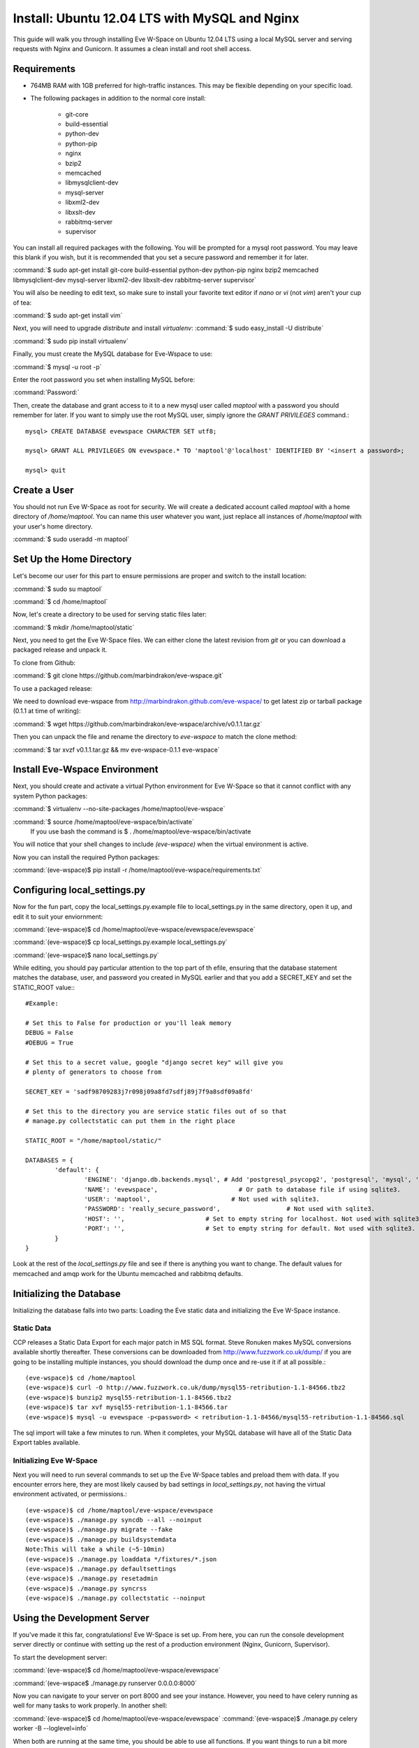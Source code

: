Install: Ubuntu 12.04 LTS with MySQL and Nginx
==============================================

This guide will walk you through installing Eve W-Space on Ubuntu 12.04 LTS using a local MySQL server and serving requests with Nginx and Gunicorn. It assumes a clean install and root shell access.

Requirements
------------
* 764MB RAM with 1GB preferred for high-traffic instances. This may be flexible depending on your specific load.
* The following packages in addition to the normal core install:
  
    * git-core 
    * build-essential
    * python-dev
    * python-pip
    * nginx
    * bzip2
    * memcached
    * libmysqlclient-dev
    * mysql-server
    * libxml2-dev
    * libxslt-dev
    * rabbitmq-server
    * supervisor

You can install all required packages with the following. You will be prompted for a mysql root password. You may leave this blank if you wish, but it is recommended that you set a secure password and remember it for later.

:command:`$ sudo apt-get install git-core build-essential python-dev python-pip nginx bzip2 memcached libmysqlclient-dev mysql-server libxml2-dev libxslt-dev rabbitmq-server supervisor`

You will also be needing to edit text, so make sure to install your favorite text editor if *nano* or *vi* (not *vim*) aren't your cup of tea:

:command:`$ sudo apt-get install vim` 

Next, you will need to upgrade *distribute* and install *virtualenv*:
:command:`$ sudo easy_install -U distribute`

:command:`$ sudo pip install virtualenv`

Finally, you must create the MySQL database for Eve-Wspace to use:

:command:`$ mysql -u root -p`

Enter the root password you set when installing MySQL before:

:command:`Password:`

Then, create the database and grant access to it to a new mysql user called *maptool* with a password you should remember for later. If you want to simply use the root MySQL user, simply ignore the *GRANT PRIVILEGES* command.::

    mysql> CREATE DATABASE evewspace CHARACTER SET utf8;

    mysql> GRANT ALL PRIVILEGES ON evewspace.* TO 'maptool'@'localhost' IDENTIFIED BY '<insert a password>;

    mysql> quit

Create a User
-------------

You should not run Eve W-Space as root for security. We will create a dedicated account called *maptool* with a home directory of */home/maptool*. You can name this user whatever you want, just replace all instances of */home/maptool* with your user's home directory.

:command:`$ sudo useradd -m maptool`

Set Up the Home Directory
-------------------------

Let's become our user for this part to ensure permissions are proper and switch to the install location:

:command:`$ sudo su maptool`

:command:`$ cd /home/maptool`

Now, let's create a directory to be used for serving static files later:

:command:`$ mkdir /home/maptool/static`

Next, you need to get the Eve W-Space files. We can either clone the latest revision from *git* or you can download a packaged release and unpack it.

To clone from Github:

:command:`$ git clone https://github.com/marbindrakon/eve-wspace.git`

To use a packaged release:

We need to download eve-wspace from http://marbindrakon.github.com/eve-wspace/ to get latest zip or tarball package (0.1.1 at time of writing):
	
:command:`$ wget https://github.com/marbindrakon/eve-wspace/archive/v0.1.1.tar.gz`

Then you can unpack the file and rename the directory to *eve-wspace* to match the clone method:

:command:`$ tar xvzf v0.1.1.tar.gz && mv eve-wspace-0.1.1 eve-wspace`

Install Eve-Wspace Environment
------------------------------

Next, you should create and activate a virtual Python environment for Eve W-Space so that it cannot conflict with any system Python packages: 

:command:`$ virtualenv --no-site-packages /home/maptool/eve-wspace`

:command:`$ source /home/maptool/eve-wspace/bin/activate`
	If you use bash the command is $ . /home/maptool/eve-wspace/bin/activate

You will notice that your shell changes to include *(eve-wspace)* when the virtual environment is active.

Now you can install the required Python packages:

:command:`(eve-wspace)$ pip install -r /home/maptool/eve-wspace/requirements.txt`

Configuring local_settings.py
-----------------------------

Now for the fun part, copy the local_settings.py.example file to local_settings.py in the same directory, open it up, and edit it to suit your enviornment:

:command:`(eve-wspace)$ cd /home/maptool/eve-wspace/evewspace/evewspace`

:command:`(eve-wspace)$ cp local_settings.py.example local_settings.py`

:command:`(eve-wspace)$ nano local_settings.py`

While editing, you should pay particular attention to the top part of th efile, ensuring that the database statement matches the database, user, and password you created in MySQL earlier and that you add a SECRET_KEY and set the STATIC_ROOT value:::

    #Example:

    # Set this to False for production or you'll leak memory
    DEBUG = False
    #DEBUG = True

    # Set this to a secret value, google "django secret key" will give you
    # plenty of generators to choose from

    SECRET_KEY = 'sadf98709283j7r098j09a8fd7sdfj89j7f9a8sdf09a8fd'

    # Set this to the directory you are service static files out of so that
    # manage.py collectstatic can put them in the right place

    STATIC_ROOT = "/home/maptool/static/"

    DATABASES = {
            'default': {
                    'ENGINE': 'django.db.backends.mysql', # Add 'postgresql_psycopg2', 'postgresql', 'mysql', 'sqlite3' or 'oracle'.
                    'NAME': 'evewspace',                      # Or path to database file if using sqlite3.
                    'USER': 'maptool',                      # Not used with sqlite3.
                    'PASSWORD': 'really_secure_password',                  # Not used with sqlite3.
                    'HOST': '',                      # Set to empty string for localhost. Not used with sqlite3.
                    'PORT': '',                      # Set to empty string for default. Not used with sqlite3.
            }
    }

Look at the rest of the *local_settings.py* file and see if there is anything you want to change. The default values for memcached and amqp work for the Ubuntu memcached and rabbitmq defaults.

Initializing the Database
-------------------------

Initializing the database falls into two parts: Loading the Eve static data and initializing the Eve W-Space instance.

Static Data
^^^^^^^^^^^

CCP releases a Static Data Export for each major patch in MS SQL format. Steve Ronuken makes MySQL conversions available shortly thereafter. These conversions can be downloaded from http://www.fuzzwork.co.uk/dump/ if you are going to be installing multiple instances, you should download the dump once and re-use it if at all possible.::

    (eve-wspace)$ cd /home/maptool
    (eve-wspace)$ curl -O http://www.fuzzwork.co.uk/dump/mysql55-retribution-1.1-84566.tbz2
    (eve-wspace)$ bunzip2 mysql55-retribution-1.1-84566.tbz2
    (eve-wspace)$ tar xvf mysql55-retribution-1.1-84566.tar
    (eve-wspace)$ mysql -u evewspace -p<password> < retribution-1.1-84566/mysql55-retribution-1.1-84566.sql

The sql import will take a few minutes to run. When it completes, your MySQL database will have all of the Static Data Export tables available.

Initializing Eve W-Space
^^^^^^^^^^^^^^^^^^^^^^^^

Next you will need to run several commands to set up the Eve W-Space tables and preload them with data. If you encounter errors here, they are most likely caused by bad settings in *local_settings.py*, not having the virtual environment activated, or permissions.::

    (eve-wspace)$ cd /home/maptool/eve-wspace/evewspace
    (eve-wspace)$ ./manage.py syncdb --all --noinput
    (eve-wspace)$ ./manage.py migrate --fake
    (eve-wspace)$ ./manage.py buildsystemdata
    Note:This will take a while (~5-10min)
    (eve-wspace)$ ./manage.py loaddata */fixtures/*.json
    (eve-wspace)$ ./manage.py defaultsettings
    (eve-wspace)$ ./manage.py resetadmin
    (eve-wspace)$ ./manage.py syncrss
    (eve-wspace)$ ./manage.py collectstatic --noinput

Using the Development Server
----------------------------

If you've made it this far, congratulations! Eve W-Space is set up. From here, you can run the console development server directly or continue with setting up the rest of a production environment (Nginx, Gunicorn, Supervisor).

To start the development server:

:command:`(eve-wspace)$ cd /home/maptool/eve-wspace/evewspace`

:command:`(eve-wspace$ ./manage.py runserver 0.0.0.0:8000`

Now you can navigate to your server on port 8000 and see your instance. However, you need to have celery running as well for many tasks to work properly. In another shell:

:command:`(eve-wspace)$ cd /home/maptool/eve-wspace/evewspace`
:command:`(eve-wspace)$ ./manage.py celery worker -B --loglevel=info`

When both are running at the same time, you should be able to use all functions. If you want things to run a bit more permanently, continue reading.

Setting Up a Production Stack
-----------------------------

To serve Eve W-Space in production, you should use a dedicated http daemon to serve static files and either serve the Eve W-Space application itself either through the http daemon itself (as with Apache's mod_wsgi setup) or through a seperate tool which the http daemon will proxy requests to. This guide follows the latter route.

Installing Gunicorn
^^^^^^^^^^^^^^^^^^^

This guide uses Gunicorn, a lightweight wsgi server written in Python to serve the Django app itself.

To install:

:command:`(eve-wspace)$ pip install gunicorn`

Configuring Supervisor
^^^^^^^^^^^^^^^^^^^^^^

Unless you want to run celery and gunicorn through the console in *screen* or *tmux*, you will want to daemonize them in some way. This guide uses supervisor, but there are many other options available.

At this point, you can log out of the maptool user and go back to our normal account:

:command:`(eve-wspace)$ deactivate`
:command:`$ exit`

You need to tell supervisor about the tools you want it to run, to do that, you need to create a config file in */etc/supervisor/conf.d* for gunicorn and celeryd:

:command:`$ sudo nano /etc/supervisor/conf.d/celeryd.conf`::

    [program:celeryd]
    command=python manage.py celery worker -B --loglevel=info
    directory=/home/maptool/eve-wspace/evewspace
    environment=PATH=/home/maptool/eve-wspace/bin
    user=maptool
    autostart=true
    autorestart=true
    redirect_stderr=True

:command:`$ sudo nano /etc/supervisor/conf.d/gunicorn.conf`::

    [program:gunicorn]
    command=gunicorn_django --workers=4 -b 0.0.0.0:8000 settings.py
    directory=/home/maptool/eve-wspace/evewspace/evewspace
    environment=PATH=/home/maptool/eve-wspace/bin
    user=maptool
    autostart=true
    autorestart=true
    redirect_stderr=True

To finish it off, you need to stop and then start supervisor to reload the config and start the services:

:command:`$ sudo service supervisor stop`
:command:`$ sudo service supervisor start`

And confirm that both started successfully:

:command:`$ sudo supervisorctl status`::

    celeryd                          RUNNING    pid 4335, uptime 33 days, 19:16:02
    gunicorn                         RUNNING    pid 4302, uptime 33 days, 19:16:03

If either are not in the RUNNING state, either examine the log files in */var/log/supervisor/celeryd-stdout-xxxxxxxxxx.log* and */var/log/supervisor/gunicorn-stdout-xxxxxxxx.log* or try running them interactively as discussed previously.

Configuring Nginx
^^^^^^^^^^^^^^^^^

Now that Eve W-Space itself is running, you need to get people to it. That's where Nginx comes into play. Configuring Nginx is as simple as filling in one config file, creatng a symlink, and reloading the daemon.

:command:`$ sudo nano /etc/nginx/sites-available/evewspace`::

	#Example - replace x.x.x.x with your IP or host name if doing name-based vhosts
    server {
        listen 80;
        server_name x.x.x.x;
        underscores_in_headers on;

        location /static {
            alias /home/maptool/static;
        }
        location / {
            proxy_pass_header Server;
            proxy_set_header Host $http_host;
            proxy_redirect off;
            proxy_set_header X-Real-IP $remote_addr;
            proxy_set_header X-Scheme $scheme;
            proxy_connect_timeout 10;
            proxy_read_timeout 30;
            proxy_pass http://localhost:8000;
        }
    }


:command:`$ sudo rm /etc/nginx/sites-enabled/default`
:command:`$ sudo ln -s /etc/nginx/sites-available/evewspace /etc/nginx/sites-enabled/evewspace`
:command:`$	sudo service nginx reload`

Congratulations! Your Eve W-Space instance should now be available at whatever 
your ip or host name was from the Nginx config. Please see the :doc:`getting_started` page for your next steps. Keep in mind that your instance 
will have a default administrator registration code until you change it, so do that ASAP.
